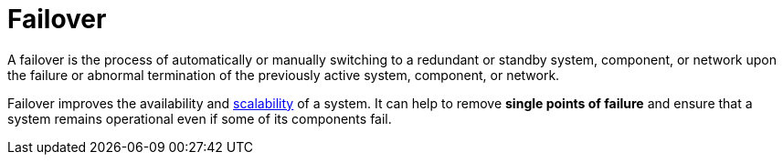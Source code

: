= Failover

A failover is the process of automatically or manually switching to a
redundant or standby system, component, or network upon the failure or abnormal
termination of the previously active system, component, or network.

Failover improves the availability and link:./scalability.adoc[scalability] of a
system. It can help to remove *single points of failure* and ensure that a system
remains operational even if some of its components fail.
